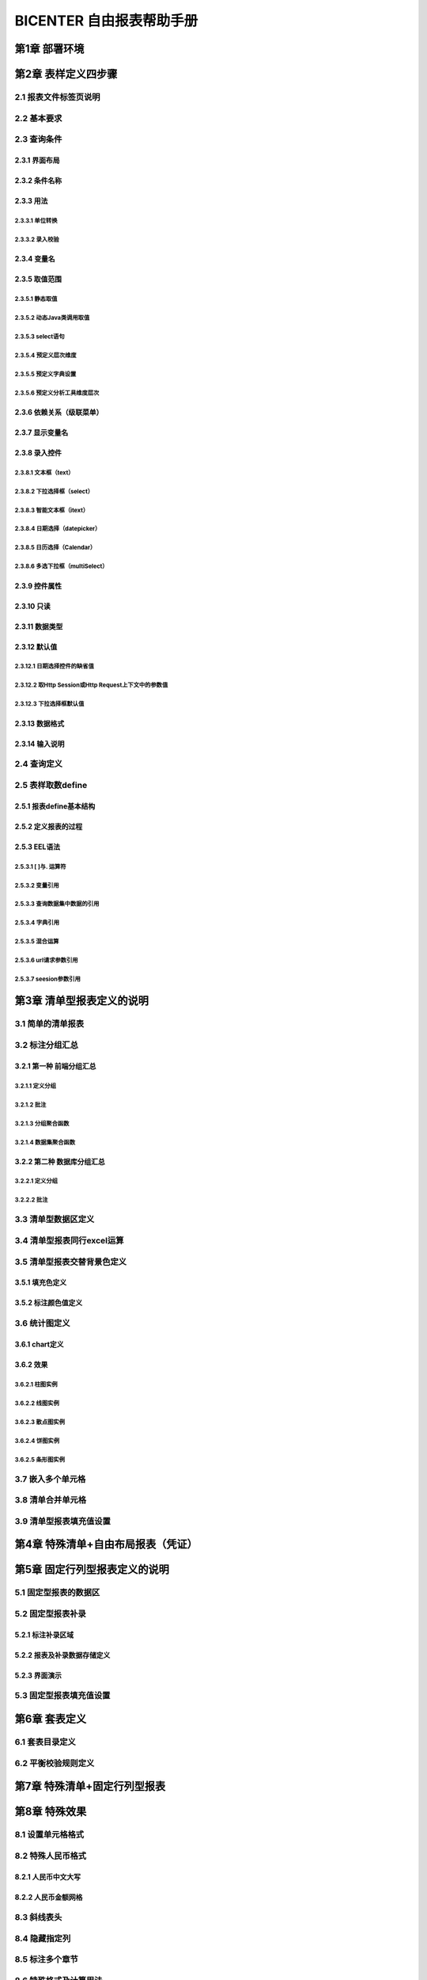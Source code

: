 .. _bicenter:

BICENTER 自由报表帮助手册
^^^^^^^^^^^^^^^^^^^^^^^^^^^^^^^^^^
第1章	部署环境
-------------------
第2章	表样定义四步骤
-------------------------
2.1	报表文件标签页说明
~~~~~~~~~~~~~~~~~~~~~~~~~~~
2.2	基本要求 
~~~~~~~~~~~~~~~~~~~~~~~~~~~
2.3	查询条件
~~~~~~~~~~~~~~~~~~~~~~~~~~~
2.3.1	界面布局
..................
2.3.2	条件名称
...................
2.3.3	用法
..................
2.3.3.1	单位转换
'''''''''''''''''''''''
2.3.3.2	录入校验
'''''''''''''''''''''''''
2.3.4	变量名
..................
2.3.5	取值范围
..................
2.3.5.1	静态取值
'''''''''''''''''''''''''''''''''''
2.3.5.2	动态Java类调用取值
'''''''''''''''''''''''''''''''''''
2.3.5.3	select语句
'''''''''''''''''''''''''''''''''''
2.3.5.4	预定义层次维度
'''''''''''''''''''''''''''''''''''
2.3.5.5	预定义字典设置
'''''''''''''''''''''''''''''''''''
2.3.5.6	预定义分析工具维度层次
'''''''''''''''''''''''''''''''''''
2.3.6	依赖关系（级联菜单）
....................................
2.3.7	显示变量名
....................................
2.3.8	录入控件
....................................
2.3.8.1	文本框（text）
'''''''''''''''''''''''''''''''''''
2.3.8.2	下拉选择框（select）
'''''''''''''''''''''''''''''''''''
2.3.8.3	智能文本框（itext）
'''''''''''''''''''''''''''''''''''
2.3.8.4	日期选择（datepicker）
'''''''''''''''''''''''''''''''''''
2.3.8.5	日历选择（Calendar）
'''''''''''''''''''''''''''''''''''
2.3.8.6	多选下拉框（multiSelect）
'''''''''''''''''''''''''''''''''''
2.3.9	控件属性
....................................
2.3.10	只读
....................................
2.3.11	数据类型
....................................
2.3.12	默认值
....................................
2.3.12.1	日期选择控件的缺省值
'''''''''''''''''''''''''''''''''''
2.3.12.2	取Http Session或Http Request上下文中的参数值
'''''''''''''''''''''''''''''''''''
2.3.12.3	下拉选择框默认值
'''''''''''''''''''''''''''''''''''

2.3.13	数据格式
....................................
2.3.14	输入说明
....................................
2.4	查询定义
~~~~~~~~~~~~~~~~~~~~~~~~~~~
2.5	表样取数define
~~~~~~~~~~~~~~~~~~~~~~~~~~~
2.5.1	报表define基本结构
..............................
2.5.2	定义报表的过程
..............................
2.5.3	EEL语法
..............................
2.5.3.1	[ ]与. 运算符
'''''''''''''''''''''''''''''''''''''
2.5.3.2	变量引用
'''''''''''''''''''''''''''''''''''''
2.5.3.3	查询数据集中数据的引用
'''''''''''''''''''''''''''''''''''''
2.5.3.4	字典引用
'''''''''''''''''''''''''''''''''''''
2.5.3.5	混合运算
'''''''''''''''''''''''''''''''''''''
2.5.3.6	url请求参数引用
'''''''''''''''''''''''''''''''''''''
2.5.3.7	seesion参数引用
'''''''''''''''''''''''''''''''''''''
第3章	清单型报表定义的说明
---------------------------------
3.1	简单的清单报表
~~~~~~~~~~~~~~~~~~~~~~~~~~~
3.2	标注分组汇总
~~~~~~~~~~~~~~~~~~~~~~~~~~~
3.2.1	第一种 前端分组汇总
....................................
3.2.1.1	定义分组
'''''''''''''''''''''''''
3.2.1.2	批注
'''''''''''''''''''''''''''''''
3.2.1.3	分组聚合函数
'''''''''''''''''''''''''''''''
3.2.1.4	数据集聚合函数
'''''''''''''''''''''''''''''''
3.2.2	第二种 数据库分组汇总
....................................
3.2.2.1	定义分组
'''''''''''''''''''''''''''''''
3.2.2.2	批注
'''''''''''''''''''''''''''''''
3.3	清单型数据区定义
~~~~~~~~~~~~~~~~~~~~~~~~~~~
3.4	清单型报表同行excel运算
~~~~~~~~~~~~~~~~~~~~~~~~~~~
3.5	清单型报表交替背景色定义
~~~~~~~~~~~~~~~~~~~~~~~~~~~
3.5.1	填充色定义
............................
3.5.2	标注颜色值定义
............................
3.6	统计图定义
~~~~~~~~~~~~~~~~~~~~~~~~~~~
3.6.1	chart定义
............................
3.6.2	效果
............................
3.6.2.1	柱图实例
''''''''''''''''''''''''''''''''''''''
3.6.2.2	线图实例
''''''''''''''''''''''''''''''''''''''
3.6.2.3	散点图实例
''''''''''''''''''''''''''''''''''''''
3.6.2.4	饼图实例
''''''''''''''''''''''''''''''''''''''
3.6.2.5	条形图实例
''''''''''''''''''''''''''''''''''''''
3.7	嵌入多个单元格
~~~~~~~~~~~~~~~~~~~~~~~~~~~
3.8	清单合并单元格
~~~~~~~~~~~~~~~~~~~~~~~~~~~
3.9	清单型报表填充值设置
~~~~~~~~~~~~~~~~~~~~~~~~~~~
第4章	特殊清单+自由布局报表（凭证）
-----------------------------------------
第5章	固定行列型报表定义的说明
---------------------------------------
5.1	固定型报表的数据区
~~~~~~~~~~~~~~~~~~~~~~~~~~~
5.2	固定型报表补录
~~~~~~~~~~~~~~~~~~~~~~~~~~~
5.2.1	标注补录区域
...................................
5.2.2	报表及补录数据存储定义
...................................
5.2.3	界面演示
...................................
5.3	固定型报表填充值设置
~~~~~~~~~~~~~~~~~~~~~~~~~~~
第6章	套表定义
---------------------------
6.1	套表目录定义
~~~~~~~~~~~~~~~~~~~~~~~~~~~
6.2	平衡校验规则定义
~~~~~~~~~~~~~~~~~~~~~~~~~~~
第7章	特殊清单+固定行列型报表
----------------------------------
第8章	特殊效果
--------------------------
8.1	设置单元格格式
~~~~~~~~~~~~~~~~~~~~~~~~~~~
8.2	特殊人民币格式
~~~~~~~~~~~~~~~~~~~~~~~~~~~
8.2.1	人民币中文大写
...............................
8.2.2	人民币金额网格
...............................
8.3	斜线表头
~~~~~~~~~~~~~~~~~~~~~~~~~~~
8.4	隐藏指定列
~~~~~~~~~~~~~~~~~~~~~~~~~~~
8.5	标注多个章节
~~~~~~~~~~~~~~~~~~~~~~~~~~~
8.6	特殊格式及计算用法
~~~~~~~~~~~~~~~~~~~~~~~~~~~
8.6.1	表头的层次
...............................
8.6.2	单元格取多个查询结果计算
..................................
8.6.3	求和SUM
..................................
8.6.4	条件判断IF
..................................
8.7	标注Href跳转
~~~~~~~~~~~~~~~~~~~~~~~~~~~
8.8	标注列表头最小宽度
~~~~~~~~~~~~~~~~~~~~~~~~~~~
8.9	其它设置
~~~~~~~~~~~~~~~~~~~~~~~~~~~
8.9.1	界面控制
...................
8.9.2	行为控制
...................
8.10	引用定义
~~~~~~~~~~~~~~~~~~~~~~~~~~~
第9章	打印控制
---------------------
9.1	打印设置标签页
~~~~~~~~~~~~~~~~~~~~~~~~~~~
9.2	打印列宽标注
~~~~~~~~~~~~~~~~~~~~~~~~~~~
9.3	各类报表套打标注
~~~~~~~~~~~~~~~~~~~~~~~~~~~
9.3.1	行列固定型报表的套打
................................
9.3.2	清单型报表的套打
................................
9.3.3	混合型报表的套打
................................

第10章	系统重要设置
--------------------------
10.1	数据源设置
~~~~~~~~~~~~~~~~~~~~~~~~~~~
10.2	表样存放地址/缓存存放地址设置
~~~~~~~~~~~~~~~~~~~~~~~~~~~~~~~~~~~~~~~~~~~
10.2.1	表样存放路径
...........................
10.2.2	缓存存放路径
...........................
10.2.3	表样打包说明
...........................
10.2.4	多配置方法
.............................
10.3	数据更新时间获取方法设置
~~~~~~~~~~~~~~~~~~~~~~~~~~~~~~~~~~~~~~~~~~~
10.4	日志记录方案设置
~~~~~~~~~~~~~~~~~~~~~~~~~~~~~~~~~~~~~~~~~~~
10.5	预定义字典设置
~~~~~~~~~~~~~~~~~~~~~~~~~~~~~~~~~~~~~~~~~~~
10.6	预定义系统变量设置
~~~~~~~~~~~~~~~~~~~~~~~~~~~~~~~~~~~~~~~~~~~
10.7	当前用户信息获取方法设置
~~~~~~~~~~~~~~~~~~~~~~~~~~~~~~~~~~~~~~~~~~~
10.8	配置使用LOG4J记录日志
~~~~~~~~~~~~~~~~~~~~~~~~~~~~~~~~~~~~~~~~~~~
10.9	统计图序列颜色设置
~~~~~~~~~~~~~~~~~~~~~~~~~~~~~~~~~~~~~~~~~~~
10.10	Tomcat安装及访问路径
~~~~~~~~~~~~~~~~~~~~~~~~~~~~~~~~~~~~~~~~~~~
10.11	集成报表URL引用
~~~~~~~~~~~~~~~~~~~~~~~~~~~~~~~~~~~~~~~~~~~
第11章	授权
--------------------
11.1	试用版本
~~~~~~~~~~~~~~~~~~~~~~~~~~~~~~~~~~~~~~~~~~~
11.2	正式版本
~~~~~~~~~~~~~~~~~~~~~~~~~~~~~~~~~~~~~~~~~~~
11.3	作为jar包，内嵌入其它应用
~~~~~~~~~~~~~~~~~~~~~~~~~~~~~~~~~~~~~~~~~~~
11.4	公司内部申请正式lisence
~~~~~~~~~~~~~~~~~~~~~~~~~~~~~~~~~~~~~~~~~~~
第12章	常见问题及使用技巧
---------------------------
